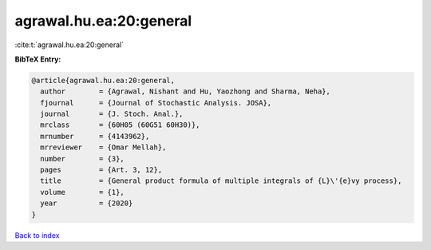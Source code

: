 agrawal.hu.ea:20:general
========================

:cite:t:`agrawal.hu.ea:20:general`

**BibTeX Entry:**

.. code-block:: bibtex

   @article{agrawal.hu.ea:20:general,
     author        = {Agrawal, Nishant and Hu, Yaozhong and Sharma, Neha},
     fjournal      = {Journal of Stochastic Analysis. JOSA},
     journal       = {J. Stoch. Anal.},
     mrclass       = {60H05 (60G51 60H30)},
     mrnumber      = {4143962},
     mrreviewer    = {Omar Mellah},
     number        = {3},
     pages         = {Art. 3, 12},
     title         = {General product formula of multiple integrals of {L}\'{e}vy process},
     volume        = {1},
     year          = {2020}
   }

`Back to index <../By-Cite-Keys.html>`_
